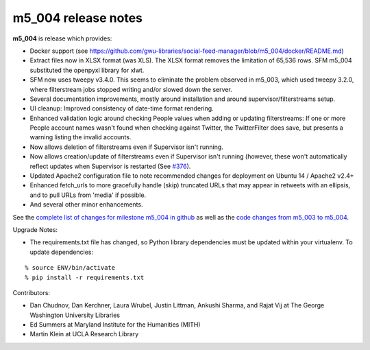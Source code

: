 
m5_004 release notes
====================
     
**m5_004** is release which provides:

* Docker support (see https://github.com/gwu-libraries/social-feed-manager/blob/m5_004/docker/README.md)
* Extract files now in XLSX format (was XLS).  The XLSX format removes the limitation
  of 65,536 rows.  SFM m5_004 substituted the openpyxl library for xlwt.
* SFM now uses tweepy v3.4.0.  This seems to eliminate the problem observed in m5_003,
  which used tweepy 3.2.0, where filterstream jobs stopped writing and/or slowed down
  the server.
* Several documentation improvements, mostly around installation and around supervisor/filterstreams setup.
* UI cleanup:  Improved consistency of date-time format rendering.
* Enhanced validation logic around checking People values when adding or updating filterstreams:
  If one or more People account names wasn't found when checking against Twitter, the TwitterFilter
  does save, but presents a warning listing the invalid accounts.
* Now allows deletion of filterstreams even if Supervisor isn't running.
* Now allows creation/update of filterstreams even if Supervisor isn't running (however, these won't automatically reflect updates when Supervisor is restarted (See `#376 <https://github.com/gwu-libraries/social-feed-manager/issues/376>`_).
* Updated Apache2 configuration file to note recommended changes for deployment on Ubuntu 14 / Apache2 v2.4+
* Enhanced fetch_urls to more gracefully handle (skip) truncated URLs that may appear in retweets with an ellipsis, and to pull URLs from 'media' if possible.
* And several other minor enhancements.

See the `complete list of changes for milestone m5_004 in github <m5_004_>`_ as well as the `code changes from m5_003 to m5_004 <m5_003_to_m5_004_diff_>`_.

Upgrade Notes:

* The requirements.txt file has changed, so Python library dependencies must
  be updated within your virtualenv.  To update dependencies:

::

  % source ENV/bin/activate
  % pip install -r requirements.txt


Contributors:

* Dan Chudnov, Dan Kerchner, Laura Wrubel, Justin Littman, Ankushi Sharma, and Rajat Vij at The George Washington University Libraries
* Ed Summers at Maryland Institute for the Humanities (MITH)
* Martin Klein at UCLA Research Library


.. _m5_004: https://github.com/gwu-libraries/social-feed-manager/issues?q=is%3Aissue+is%3Aclosed+milestone%3Am5_004 
.. _twitter_track: https://dev.twitter.com/streaming/overview/request-parameters#track 
.. _m5_003_to_m5_004_diff: https://github.com/gwu-libraries/social-feed-manager/compare/m5_003...m5_004
